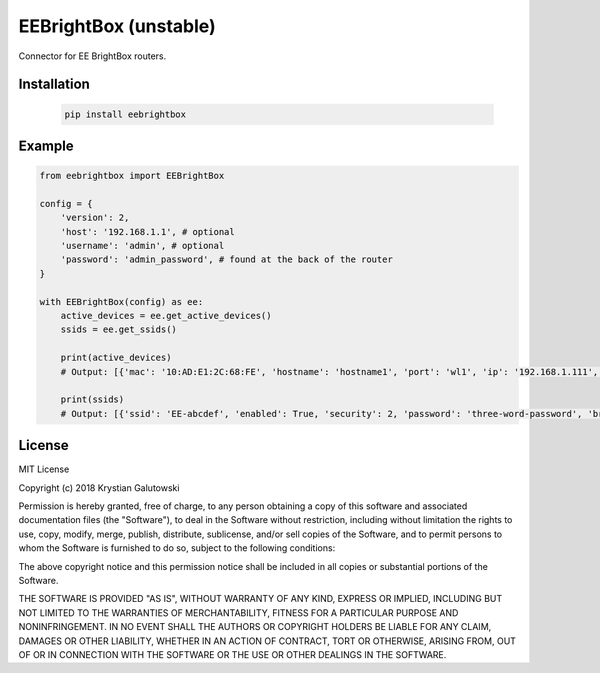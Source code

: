 EEBrightBox (unstable)
======================

Connector for EE BrightBox routers.

.. image:: https://img.shields.io/travis/krygal/eebrightbox/master.svg
    :target: https://travis-ci.org/krygal/eebrightbox
.. image:: https://img.shields.io/librariesio/github/krygal/eebrightbox.svg
.. image:: https://img.shields.io/codeclimate/maintainability-percentage/krygal/eebrightbox.svg
    :target: https://codeclimate.com/github/krygal/eebrightbox
.. image:: https://img.shields.io/codeclimate/coverage/krygal/eebrightbox.svg
    :target: https://codeclimate.com/github/krygal/eebrightbox
.. image:: https://img.shields.io/pypi/v/eebrightbox.svg
    :target: https://pypi.org/project/eebrightbox/
.. image:: https://img.shields.io/pypi/pyversions/eebrightbox.svg
.. image:: https://img.shields.io/pypi/l/eebrightbox.svg


Installation
-------------

 .. code:: bash

    pip install eebrightbox


Example
-------

.. code:: python

    from eebrightbox import EEBrightBox

    config = {
        'version': 2,
        'host': '192.168.1.1', # optional
        'username': 'admin', # optional
        'password': 'admin_password', # found at the back of the router
    }

    with EEBrightBox(config) as ee:
        active_devices = ee.get_active_devices()
        ssids = ee.get_ssids()

        print(active_devices)
        # Output: [{'mac': '10:AD:E1:2C:68:FE', 'hostname': 'hostname1', 'port': 'wl1', 'ip': '192.168.1.111', 'ipv6': None, 'ipv6_ll': None, 'time_first_seen': datetime.datetime(2018, 12, 9, 14, 46, 28), 'time_last_active': datetime.datetime(2018, 12, 22, 14, 26, 3), 'activity': True, 'activity_ip': True, 'activity_ipv6': False, 'activity_ipv6_ll': True, 'dhcp_option': None, 'name': 'name1', 'os': None, 'device': None, 'device_oui': None, 'device_serial': None, 'device_class': None}, ...]

        print(ssids)
        # Output: [{'ssid': 'EE-abcdef', 'enabled': True, 'security': 2, 'password': 'three-word-password', 'broadcast': True}, {'ssid': '5GHz-EE-abcdef', 'enabled': True, 'security': 2, 'password': 'three-word-password', 'broadcast': True}]


License
-------

MIT License

Copyright (c) 2018 Krystian Galutowski

Permission is hereby granted, free of charge, to any person obtaining a copy
of this software and associated documentation files (the "Software"), to deal
in the Software without restriction, including without limitation the rights
to use, copy, modify, merge, publish, distribute, sublicense, and/or sell
copies of the Software, and to permit persons to whom the Software is
furnished to do so, subject to the following conditions:

The above copyright notice and this permission notice shall be included in all
copies or substantial portions of the Software.

THE SOFTWARE IS PROVIDED "AS IS", WITHOUT WARRANTY OF ANY KIND, EXPRESS OR
IMPLIED, INCLUDING BUT NOT LIMITED TO THE WARRANTIES OF MERCHANTABILITY,
FITNESS FOR A PARTICULAR PURPOSE AND NONINFRINGEMENT. IN NO EVENT SHALL THE
AUTHORS OR COPYRIGHT HOLDERS BE LIABLE FOR ANY CLAIM, DAMAGES OR OTHER
LIABILITY, WHETHER IN AN ACTION OF CONTRACT, TORT OR OTHERWISE, ARISING FROM,
OUT OF OR IN CONNECTION WITH THE SOFTWARE OR THE USE OR OTHER DEALINGS IN THE
SOFTWARE.
